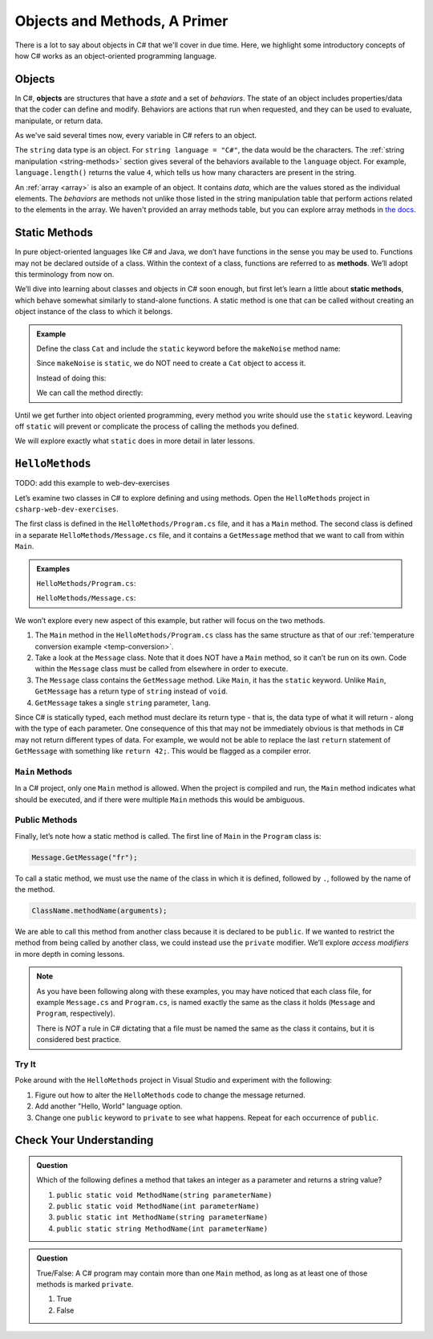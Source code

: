 Objects and Methods, A Primer
=============================

There is a lot to say about objects in C# that we'll cover in due time. Here, we highlight some introductory 
concepts of how C# works as an object-oriented programming language.

.. index:: object

Objects
-------

In C#, **objects** are structures that have a *state* and a set of
*behaviors*. The state of an object includes properties/data that the coder can
define and modify. Behaviors are actions that run when requested, and they can
be used to evaluate, manipulate, or return data.

As we've said several times now, every variable in C# refers to an object.

The ``string`` data type is an object. For
``string language = "C#"``, the data would be the characters. The
:ref:`string manipulation <string-methods>` section gives several of the
behaviors available to the ``language`` object. For example,
``language.length()`` returns the value ``4``, which tells us how many
characters are present in the string.

An :ref:`array <array>` is also an example of an object. It contains *data*, which are the values
stored as the individual elements. The *behaviors* are methods not unlike those listed in the 
string manipulation table that perform actions related to the elements in the array. We haven't 
provided an array methods table, but you can explore array methods in 
`the docs <https://docs.microsoft.com/en-us/dotnet/api/system.array?view=netframework-4.8#methods>`__.

.. index:: ! method, ! static

.. _static-methods:

Static Methods
--------------

In pure object-oriented languages like C# and Java, we don’t have
functions in the sense you may be used to. Functions may not be declared
outside of a class. Within the context of a class, functions are
referred to as **methods**. We’ll adopt this terminology from now on.

We’ll dive into learning about classes and objects in C# soon enough,
but first let’s learn a little about **static methods**, which behave
somewhat similarly to stand-alone functions. A static method is one that 
can be called without creating an object instance of the class to which it belongs.

.. admonition:: Example

   Define the class ``Cat`` and include the ``static`` keyword before the
   ``makeNoise`` method name:

   .. sourcecode:: c#
      :linenos:

      public class Cat {
         public static void makeNoise(String[] args) {
            // some code
         }
      }

   Since ``makeNoise`` is ``static``, we do NOT need to create a ``Cat`` object to
   access it.

   Instead of doing this:

   .. sourcecode:: c#
      :linenos:

      Cat myCat = new Cat();     // Create a new Cat object.
      myCat.MakeNoise("purr");   // Call the MakeNoise method.

   We can call the method directly:

   .. sourcecode:: c#
      :linenos:

      Cat.MakeNoise("roar");

Until we get further into object oriented programming, every method you write
should use the ``static`` keyword. Leaving off ``static`` will prevent or
complicate the process of calling the methods you defined.

We will explore exactly what ``static`` does in more detail in later lessons.

``HelloMethods``
----------------

TODO: add this example to web-dev-exercises

Let’s examine two classes in C# to explore defining and using methods. Open the 
``HelloMethods`` project in ``csharp-web-dev-exercises``.

The first class is defined in the ``HelloMethods/Program.cs`` file, and it has a
``Main`` method. The second class is defined in a separate ``HelloMethods/Message.cs``
file, and it contains a ``GetMessage`` method that we want to call from within
``Main``.

.. admonition:: Examples

   ``HelloMethods/Program.cs``:

   .. sourcecode:: c#
      :linenos:

      namespace HelloMethods
      {
         public class Program
         {
            public static void Main(string[] args)
            {
                  string message = Message.GetMessage("fr");
                  Console.WriteLine(message);
                  Console.ReadLine();
            }
         }
      }

   ``HelloMethods/Message.cs``:

   .. sourcecode:: c#
      :linenos:

      namespace HelloMethods
      {
         public class Message
         {
            public static string GetMessage(string lang)
            {
                  if (lang.Equals("sp")) {
                     return "Hola Mundo";
                  }
                  else if (lang.Equals("fr"))
                  {
                     return "Bonjour le monde";
                  }
                  else
                  {
                     return "Hello World";
                  }
            }
         }
      }


We won’t explore every new aspect of this example, but rather will focus
on the two methods.

#. The ``Main`` method in the ``HelloMethods/Program.cs`` class has the same structure as
   that of our :ref:`temperature conversion example <temp-conversion>`.
#. Take a look at the ``Message`` class. Note that it does NOT have a ``Main``
   method, so it can’t be run on its own. Code within the ``Message`` class
   must be called from elsewhere in order to execute.
#. The ``Message`` class contains the ``GetMessage`` method. Like ``Main``, it
   has the ``static`` keyword. Unlike ``Main``, ``GetMessage`` has a return
   type of ``string`` instead of ``void``.
#. ``GetMessage`` takes a single ``string`` parameter, ``lang``.

Since C# is statically typed, each method must declare its return type -
that is, the data type of what it will return - along with the type of
each parameter. One consequence of this that may not be immediately
obvious is that methods in C# may not return different types of data.
For example, we would not be able to replace the last ``return``
statement of ``GetMessage`` with something like ``return 42;``. This
would be flagged as a compiler error.

``Main`` Methods
^^^^^^^^^^^^^^^^

In a C# project, only one ``Main`` method is allowed. When the project is
compiled and run, the ``Main`` method indicates what should be executed,
and if there were multiple ``Main`` methods this would be ambiguous.

Public Methods
^^^^^^^^^^^^^^

.. index:: ! public

Finally, let’s note how a static method is called. The first line of
``Main`` in the ``Program`` class is:

.. sourcecode:: c#

   Message.GetMessage("fr");

To call a static method, we must use the name of the class in which it is
defined, followed by ``.``, followed by the name of the method.

.. sourcecode:: c#

   ClassName.methodName(arguments);

We are able to call this method from another class because it is
declared to be ``public``. If we wanted to restrict the method from
being called by another class, we could instead use the ``private``
modifier. We’ll explore *access modifiers* in more depth in coming
lessons.

.. admonition:: Note

   As you have been following along with these examples, you may have noticed
   that each class file, for example ``Message.cs`` and
   ``Program.cs``, is named exactly the same as the class it holds
   (``Message`` and ``Program``, respectively).

   There is *NOT* a rule in C# dictating that a file must be named the same as the class it contains, 
   but it is considered best practice.

Try It
^^^^^^^
Poke around with the ``HelloMethods`` project in Visual Studio and experiment with the
following:

#. Figure out how to alter the ``HelloMethods`` code to change the message
   returned.
#. Add another "Hello, World" language option.
#. Change one ``public`` keyword to ``private`` to see what happens. Repeat for
   each occurrence of ``public``.

Check Your Understanding
-------------------------

.. admonition:: Question

   Which of the following defines a method that takes an integer as a parameter
   and returns a string value?

   #. ``public static void MethodName(string parameterName)``
   #. ``public static void MethodName(int parameterName)``
   #. ``public static int MethodName(string parameterName)``
   #. ``public static string MethodName(int parameterName)``

.. ans: d, ``public static string MethodName(int parameterName)``

.. admonition:: Question

   True/False: A C# program may contain more than one ``Main`` method, as long as at least one of those 
   methods is marked ``private``.

   #. True
   #. False

.. ans: False, a C# project may only contain one main method


